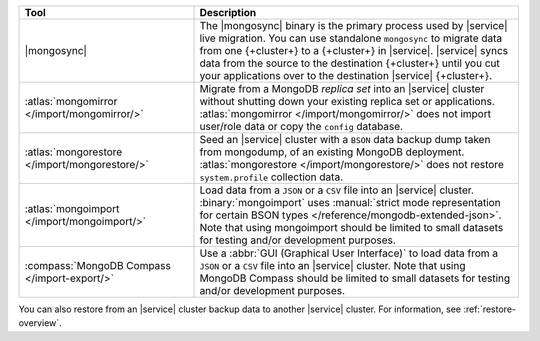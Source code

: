 .. list-table::
   :header-rows: 1
   :widths: 35 65

   * - Tool
     - Description

   * - |mongosync|

     - The |mongosync| binary is the primary process used by |service| live migration.
       You can use standalone ``mongosync`` to migrate data from one {+cluster+} to a 
       {+cluster+} in |service|. |service| syncs data from the source to
       the destination {+cluster+} until you cut your applications over
       to the destination |service| {+cluster+}.

   * - :atlas:`mongomirror </import/mongomirror/>`

     - Migrate from a MongoDB *replica set* into an |service| cluster
       without shutting down your existing replica set or applications.
       :atlas:`mongomirror </import/mongomirror/>` does not import
       user/role data or copy the ``config`` database.

   * - :atlas:`mongorestore </import/mongorestore/>`

     - Seed an |service| cluster with a ``BSON`` data backup dump taken 
       from mongodump, of an existing MongoDB deployment. :atlas:`mongorestore </import/mongorestore/>`
       does not restore ``system.profile`` collection data.

   * - :atlas:`mongoimport </import/mongoimport/>`

     - Load data from a ``JSON`` or a ``CSV`` file into an |service|
       cluster. :binary:`mongoimport` uses
       :manual:`strict mode representation for certain BSON types </reference/mongodb-extended-json>`. 
       Note that using mongoimport should be limited to small datasets for testing and/or development purposes.

   * - :compass:`MongoDB Compass </import-export/>`

     - Use a :abbr:`GUI (Graphical User Interface)` to load data from a ``JSON`` or a ``CSV`` file into an 
       |service| cluster. Note that using MongoDB Compass should be limited to small datasets for testing and/or 
       development purposes.

You can also restore from an |service| cluster backup data to another
|service| cluster. For information, see :ref:`restore-overview`.